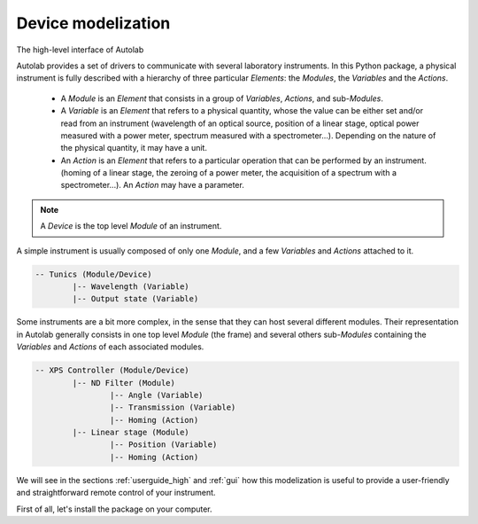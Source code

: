 .. _presentation:

Device modelization
-------------------

The high-level interface of Autolab 

Autolab provides a set of drivers to communicate with several laboratory instruments. In this Python package, a physical instrument is fully described with a hierarchy of three particular *Elements*: the *Modules*, the *Variables* and the *Actions*.

	* A *Module* is an *Element* that consists in a group of *Variables*, *Actions*, and sub-*Modules*. 
	* A *Variable* is an *Element* that refers to a physical quantity, whose the value can be either set and/or read from an instrument (wavelength of an optical source, position of a linear stage, optical power measured with a power meter, spectrum measured with a spectrometer...). Depending on the nature of the physical quantity, it may have a unit.
	* An *Action* is an *Element* that refers to a particular operation that can be performed by an instrument. (homing of a linear stage, the zeroing of a power meter, the acquisition of a spectrum with a spectrometer...). An *Action* may have a parameter.

.. note::

	A *Device* is the top level *Module* of an instrument.
	
A simple instrument is usually composed of only one *Module*, and a few *Variables* and *Actions* attached to it.

.. code-block:: python

	-- Tunics (Module/Device)
		|-- Wavelength (Variable)
		|-- Output state (Variable)
	

Some instruments are a bit more complex, in the sense that they can host several different modules. Their representation in Autolab generally consists in one top level *Module* (the frame) and several others sub-*Modules* containing the *Variables* and *Actions* of each associated modules.

.. code-block:: python

	-- XPS Controller (Module/Device)
		|-- ND Filter (Module)
			|-- Angle (Variable)
			|-- Transmission (Variable)
			|-- Homing (Action)
		|-- Linear stage (Module)
			|-- Position (Variable)
			|-- Homing (Action)		
			
We will see in the sections :ref:`userguide_high` and :ref:`gui` how this modelization is useful to provide a user-friendly and straightforward remote control of your instrument.

First of all, let's install the package on your computer.
